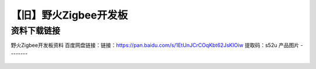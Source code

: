 
【旧】野火Zigbee开发板
=========================

资料下载链接
------------

野火Zigbee开发板资料 百度网盘链接：链接：https://pan.baidu.com/s/1EtUnJCrCOqKbt62JsKIOiw 提取码：s52u
产品图片
--------

.. figure:: media/野火Zigbee开发板.jpg
   :alt: 野火Zigbee开发板


